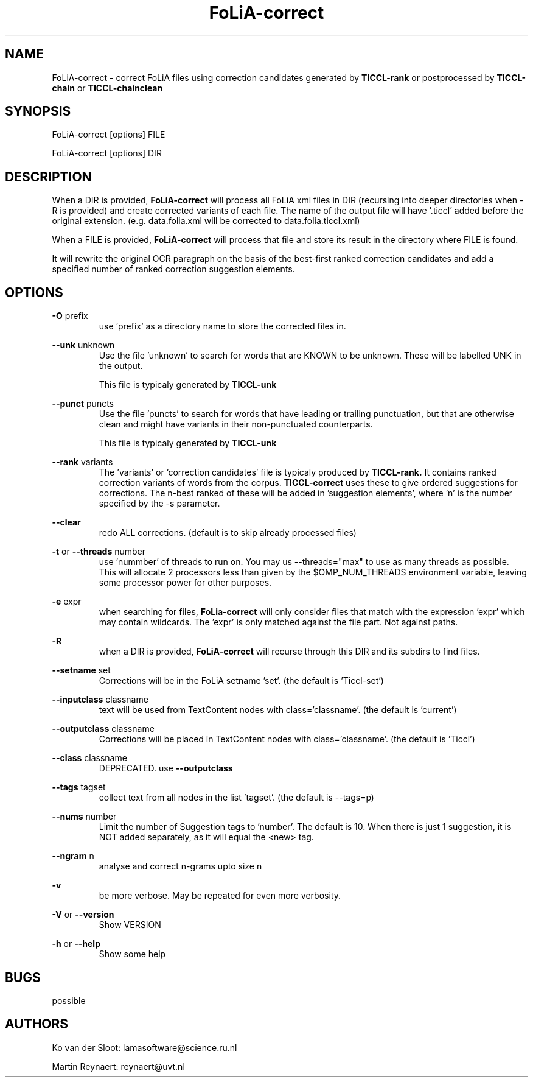 .TH FoLiA-correct 1 "2020 apr 14"

.SH NAME
FoLiA-correct - correct FoLiA files using correction candidates generated by
.B TICCL-rank
or postprocessed by
.B TICCL-chain
or
.B TICCL-chainclean

.SH SYNOPSIS
FoLiA-correct [options] FILE

FoLiA-correct [options] DIR

.SH DESCRIPTION

When a DIR is provided,
.B FoLiA-correct
will process all FoLiA xml files in DIR (recursing into deeper directories
when -R is provided) and create corrected variants of each file.
The name of the output file will have '.ticcl' added before the original
extension. (e.g. data.folia.xml will be corrected to data.folia.ticcl.xml)

When a FILE is provided,
.B FoLiA-correct
will process that file and store its result in the directory where FILE is
found.

It will rewrite the original OCR paragraph on the basis of the best-first ranked correction candidates and add a specified number of ranked correction suggestion elements.

.SH OPTIONS

.B -O
prefix
.RS
use 'prefix' as a directory name to store the corrected files in.
.RE

.B --unk
unknown
.RS
Use the file 'unknown' to search for words that are KNOWN to be unknown.
These will be labelled UNK in the output.

This file is typicaly generated by
.B TICCL-unk
.RE

.B --punct
puncts
.RS
Use the file 'puncts' to search for words that have leading or trailing
punctuation, but that are otherwise clean and might have variants in their
non-punctuated counterparts.

This file is typicaly generated by
.B TICCL-unk

.RE

.B --rank
variants
.RS
The 'variants' or 'correction candidates' file is typicaly produced by
.B TICCL-rank.
It contains ranked correction variants of words from the corpus.
.B TICCL-correct
uses these to give ordered suggestions for corrections. The n-best ranked of these will be added in 'suggestion elements', where 'n' is the number specified by the -s parameter.
.RE

.B --clear
.RS
redo ALL corrections. (default is to skip already processed files)
.RE

.B -t
or
.B --threads
number
.RS
use 'nummber' of threads to run on. You may us --threads="max" to use as many
threads as possible. This will allocate 2 processors less than given by the
$OMP_NUM_THREADS environment variable, leaving some processor power for other
purposes.
.RE

.B -e
expr
.RS
when searching for files,
.B FoLia-correct
will only consider files that match with the expression 'expr' which may
contain wildcards. The 'expr' is only matched against the file part.
Not against paths.
.RE

.B -R
.RS
when a DIR is provided,
.B FoLiA-correct
will recurse through this DIR and its subdirs to find files.
.RE

.B --setname
set
.RS
Corrections will be in the FoLiA setname 'set'. (the default is 'Ticcl-set')
.RE

.B --inputclass
classname
.RS
text will be used from TextContent nodes with class='classname'. (the
default is 'current')
.RE

.B --outputclass
classname
.RS
Corrections will be placed in TextContent nodes with class='classname'. (the
default is 'Ticcl')
.RE

.B --class
classname
.RS
DEPRECATED. use
.B --outputclass
.RE

.B --tags
tagset
.RS
 collect text from all nodes in the list 'tagset'. (the default is --tags=p)
.RE

.B --nums
number
.RS
Limit the number of Suggestion tags to 'number'. The default is 10.
When there is just 1 suggestion, it is NOT added separately, as it will equal
the <new> tag.

.RE

.B --ngram
n
.RS
analyse and correct n-grams upto size n
.RE

.B -v
.RS
be more verbose. May be repeated for even more verbosity.
.RE

.B -V
or
.B --version
.RS
Show VERSION
.RE

.B -h
or
.B --help
.RS
Show some help
.RE

.SH BUGS
possible

.SH AUTHORS
Ko van der Sloot: lamasoftware@science.ru.nl

Martin Reynaert: reynaert@uvt.nl
